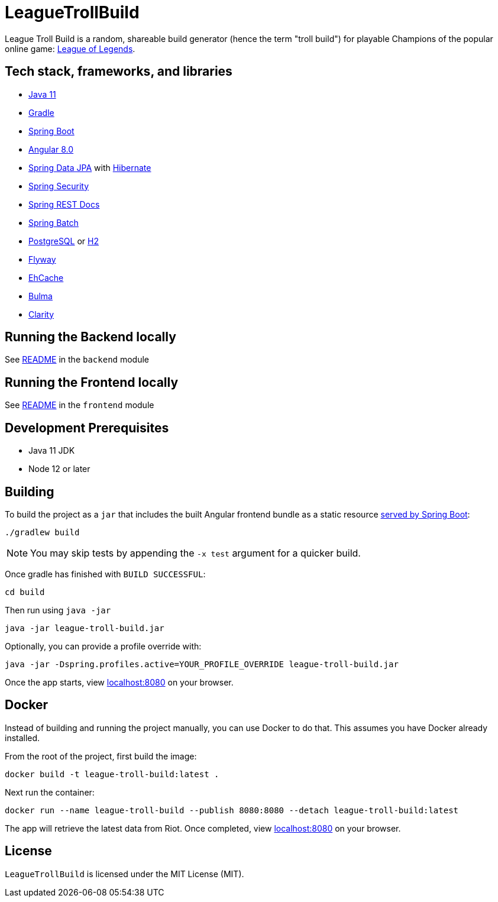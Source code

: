 = LeagueTrollBuild

League Troll Build is a random, shareable build generator (hence the term "troll build") for playable Champions of
the popular online game: http://leagueoflegends.com/[League of Legends].

== Tech stack, frameworks, and libraries
* https://openjdk.java.net/projects/jdk/11/[Java 11]
* https://github.com/gradle/gradle[Gradle]
* https://github.com/spring-projects/spring-boot[Spring Boot]
* https://github.com/angular/angular[Angular 8.0]
* https://github.com/spring-projects/spring-data-jpa[Spring Data JPA] with https://github.com/hibernate/hibernate-orm[Hibernate]
* https://github.com/spring-projects/spring-security[Spring Security]
* https://github.com/spring-projects/spring-restdocs[Spring REST Docs]
* https://github.com/spring-projects/spring-batch[Spring Batch]
* http://www.postgresql.org/[PostgreSQL] or https://github.com/h2database/h2database[H2]
* https://github.com/flyway/flyway[Flyway]
* https://github.com/ehcache[EhCache]
* https://github.com/jgthms/bulma[Bulma]
* https://github.com/vmware/clarity/[Clarity]

== Running the Backend locally
See https://github.com/drumonii/LeagueTrollBuild/tree/master/backend[README] in the `backend` module

== Running the Frontend locally
See https://github.com/drumonii/LeagueTrollBuild/tree/master/frontend[README] in the `frontend` module

== Development Prerequisites
* Java 11 JDK
* Node 12 or later

== Building
To build the project as a `jar` that includes the built Angular frontend bundle as a static resource
https://docs.spring.io/spring-boot/docs/current/reference/htmlsingle/#boot-features-spring-mvc-static-content[served by Spring Boot]:

  ./gradlew build

NOTE: You may skip tests by appending the `-x test` argument for a quicker build.

Once gradle has finished with `BUILD SUCCESSFUL`:

  cd build

Then run using `java -jar`

  java -jar league-troll-build.jar

Optionally, you can provide a profile override with:

  java -jar -Dspring.profiles.active=YOUR_PROFILE_OVERRIDE league-troll-build.jar

Once the app starts, view http://localhost:8080[localhost:8080] on your browser.

== Docker
Instead of building and running the project manually, you can use Docker to do that. This assumes you have Docker already installed.

From the root of the project, first build the image:

  docker build -t league-troll-build:latest .

Next run the container:

  docker run --name league-troll-build --publish 8080:8080 --detach league-troll-build:latest

The app will retrieve the latest data from Riot. Once completed, view http://localhost:8080[localhost:8080] on your browser.

== License
`LeagueTrollBuild` is licensed under the MIT License (MIT).
